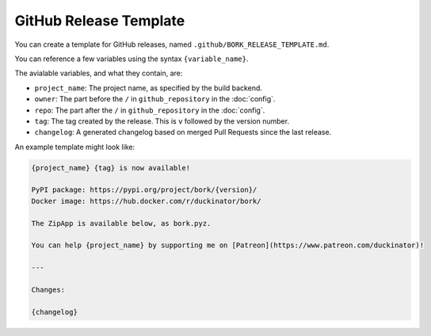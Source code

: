 GitHub Release Template
-----------------------

You can create a template for GitHub releases, named ``.github/BORK_RELEASE_TEMPLATE.md``.

You can reference a few variables using the syntax ``{variable_name}``.

The avialable variables, and what they contain, are:

* ``project_name``: The project name, as specified by the build backend.
* ``owner``: The part before the ``/`` in ``github_repository`` in the :doc:`config`.
* ``repo``: The part after the ``/`` in ``github_repository`` in the :doc:`config`.
* ``tag``: The tag created by the release. This is ``v`` followed by the version number.
* ``changelog``: A generated changelog based on merged Pull Requests since the last release.

An example template might look like:

.. code-block::

   {project_name} {tag} is now available!

   PyPI package: https://pypi.org/project/bork/{version}/
   Docker image: https://hub.docker.com/r/duckinator/bork/

   The ZipApp is available below, as bork.pyz.

   You can help {project_name} by supporting me on [Patreon](https://www.patreon.com/duckinator)!

   ---

   Changes:

   {changelog}
